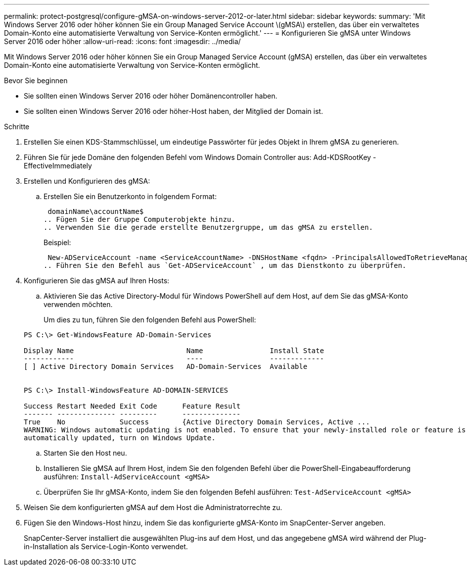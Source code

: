 ---
permalink: protect-postgresql/configure-gMSA-on-windows-server-2012-or-later.html 
sidebar: sidebar 
keywords:  
summary: 'Mit Windows Server 2016 oder höher können Sie ein Group Managed Service Account \(gMSA\) erstellen, das über ein verwaltetes Domain-Konto eine automatisierte Verwaltung von Service-Konten ermöglicht.' 
---
= Konfigurieren Sie gMSA unter Windows Server 2016 oder höher
:allow-uri-read: 
:icons: font
:imagesdir: ../media/


[role="lead"]
Mit Windows Server 2016 oder höher können Sie ein Group Managed Service Account (gMSA) erstellen, das über ein verwaltetes Domain-Konto eine automatisierte Verwaltung von Service-Konten ermöglicht.

.Bevor Sie beginnen
* Sie sollten einen Windows Server 2016 oder höher Domänencontroller haben.
* Sie sollten einen Windows Server 2016 oder höher-Host haben, der Mitglied der Domain ist.


.Schritte
. Erstellen Sie einen KDS-Stammschlüssel, um eindeutige Passwörter für jedes Objekt in Ihrem gMSA zu generieren.
. Führen Sie für jede Domäne den folgenden Befehl vom Windows Domain Controller aus: Add-KDSRootKey -EffectiveImmediately
. Erstellen und Konfigurieren des gMSA:
+
.. Erstellen Sie ein Benutzerkonto in folgendem Format:
+
 domainName\accountName$
.. Fügen Sie der Gruppe Computerobjekte hinzu.
.. Verwenden Sie die gerade erstellte Benutzergruppe, um das gMSA zu erstellen.
+
Beispiel:

+
 New-ADServiceAccount -name <ServiceAccountName> -DNSHostName <fqdn> -PrincipalsAllowedToRetrieveManagedPassword <group> -ServicePrincipalNames <SPN1,SPN2,…>
.. Führen Sie den Befehl aus `Get-ADServiceAccount` , um das Dienstkonto zu überprüfen.


. Konfigurieren Sie das gMSA auf Ihren Hosts:
+
.. Aktivieren Sie das Active Directory-Modul für Windows PowerShell auf dem Host, auf dem Sie das gMSA-Konto verwenden möchten.
+
Um dies zu tun, führen Sie den folgenden Befehl aus PowerShell:

+
[listing]
----
PS C:\> Get-WindowsFeature AD-Domain-Services

Display Name                           Name                Install State
------------                           ----                -------------
[ ] Active Directory Domain Services   AD-Domain-Services  Available


PS C:\> Install-WindowsFeature AD-DOMAIN-SERVICES

Success Restart Needed Exit Code      Feature Result
------- -------------- ---------      --------------
True    No             Success        {Active Directory Domain Services, Active ...
WARNING: Windows automatic updating is not enabled. To ensure that your newly-installed role or feature is
automatically updated, turn on Windows Update.
----
.. Starten Sie den Host neu.
.. Installieren Sie gMSA auf Ihrem Host, indem Sie den folgenden Befehl über die PowerShell-Eingabeaufforderung ausführen: `Install-AdServiceAccount <gMSA>`
.. Überprüfen Sie Ihr gMSA-Konto, indem Sie den folgenden Befehl ausführen: `Test-AdServiceAccount <gMSA>`


. Weisen Sie dem konfigurierten gMSA auf dem Host die Administratorrechte zu.
. Fügen Sie den Windows-Host hinzu, indem Sie das konfigurierte gMSA-Konto im SnapCenter-Server angeben.
+
SnapCenter-Server installiert die ausgewählten Plug-ins auf dem Host, und das angegebene gMSA wird während der Plug-in-Installation als Service-Login-Konto verwendet.


